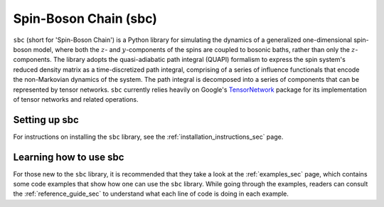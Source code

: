 Spin-Boson Chain (sbc)
======================

``sbc`` (short for 'Spin-Boson Chain') is a Python library for simulating the
dynamics of a generalized one-dimensional spin-boson model, where both
the :math:`z`- and :math:`y`-components of the spins are coupled to bosonic
baths, rather than only the :math:`z`-components. The library adopts the
quasi-adiabatic path integral (QUAPI) formalism to express the spin system's
reduced density matrix as a time-discretized path integral, comprising of a
series of influence functionals that encode the non-Markovian dynamics of the
system. The path integral is decomposed into a series of components that can be
represented by tensor networks. ``sbc`` currently relies heavily on Google's
TensorNetwork_ package for its implementation of tensor networks and related
operations.

Setting up sbc
--------------

For instructions on installing the ``sbc`` library, see the
:ref:`installation_instructions_sec` page.

.. Note for those reading the raw .rst file: see file 'docs/INSTALL.rst' for
   instructions on installing the ostfic library as well as instructions for
   compiling the documentation of this library.

Learning how to use sbc
-----------------------

For those new to the ``sbc`` library, it is recommended that they take a look
at the :ref:`examples_sec` page, which contains some code examples that show
how one can use the ``sbc`` library. While going through the examples, readers
can consult the :ref:`reference_guide_sec` to understand what each line of code
is doing in each example.

.. Note for those reading the raw .rst file: see directory 'examples' for the
   aforementioned code examples.

.. _TensorNetwork: https://github.com/google/TensorNetwork
